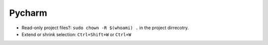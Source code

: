 Pycharm
==========

* Read-only project files?: ``sudo chown -R $(whoami) .`` in the project dirrecotry.
* Extend or shrink selection: ``Ctrl+Shift+W`` or ``Ctrl+W``